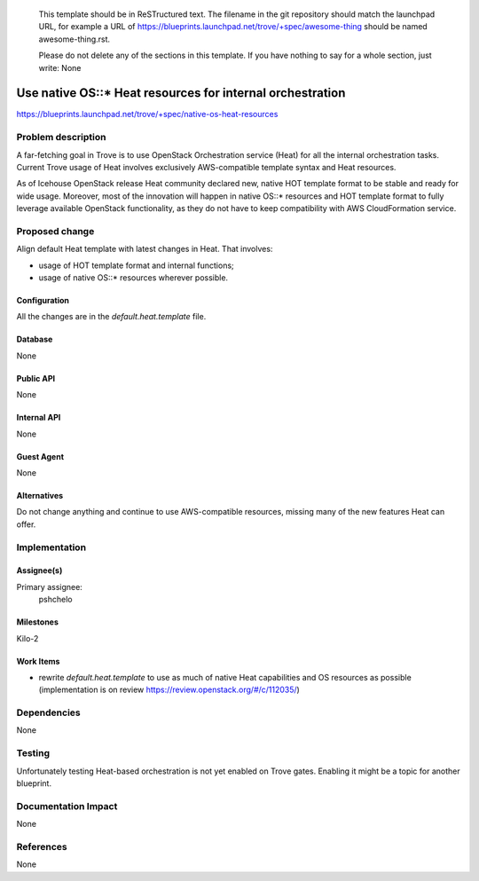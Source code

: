 ..
 This work is licensed under a Creative Commons Attribution 3.0 Unported
 License.

 http://creativecommons.org/licenses/by/3.0/legalcode

 Sections of this template were taken directly from the Nova spec
 template at:
 https://github.com/openstack/nova-specs/blob/master/specs/template.rst
..

  This template should be in ReSTructured text. The filename in the git
  repository should match the launchpad URL, for example a URL of
  https://blueprints.launchpad.net/trove/+spec/awesome-thing should be named
  awesome-thing.rst.

  Please do not delete any of the sections in this template.  If you
  have nothing to say for a whole section, just write: None

==========================================================
Use native OS::* Heat resources for internal orchestration
==========================================================

https://blueprints.launchpad.net/trove/+spec/native-os-heat-resources

Problem description
===================

A far-fetching goal in Trove is to use OpenStack Orchestration service (Heat)
for all the internal orchestration tasks.
Current Trove usage of Heat involves exclusively AWS-compatible template
syntax and Heat resources.

As of Icehouse OpenStack release Heat community declared new, native
HOT template format to be stable and ready for wide usage.
Moreover, most of the innovation will happen in native OS::* resources
and HOT template format to fully leverage available OpenStack functionality,
as they do not have to keep compatibility with AWS CloudFormation service.


Proposed change
===============

Align default Heat template with latest changes in Heat. That involves:

- usage of HOT template format and internal functions;
- usage of native OS::* resources wherever possible.


Configuration
-------------

All the changes are in the `default.heat.template` file.

Database
--------

None

Public API
----------

None

Internal API
------------

None

Guest Agent
-----------

None


Alternatives
------------

Do not change anything and continue to use AWS-compatible resources,
missing many of the new features Heat can offer.

Implementation
==============

Assignee(s)
-----------

Primary assignee:
  pshchelo


Milestones
----------

Kilo-2

Work Items
----------

- rewrite `default.heat.template` to use as much of native Heat capabilities
  and OS resources as possible
  (implementation is on review https://review.openstack.org/#/c/112035/)


Dependencies
============

None

Testing
=======

Unfortunately testing Heat-based orchestration is not yet enabled
on Trove gates.
Enabling it might be a topic for another blueprint.

Documentation Impact
====================

None

References
==========

None
